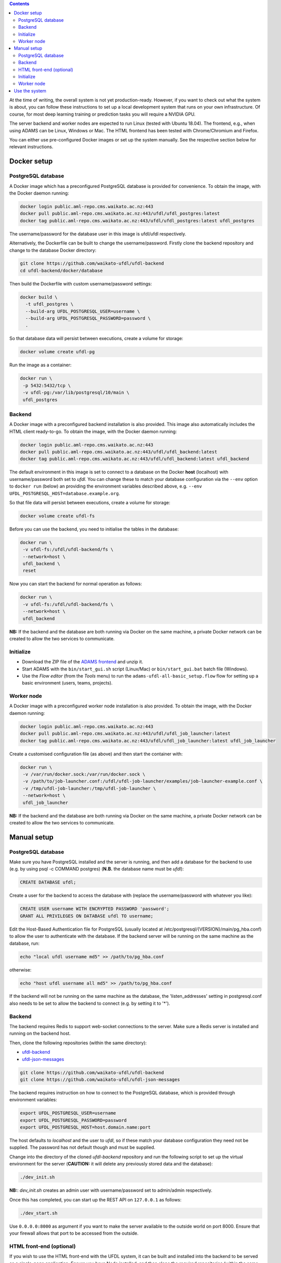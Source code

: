.. title: Getting started
.. slug: getting-started
.. date: 2020-09-15 15:23:32 UTC+12:00
.. tags:
.. category:
.. link:
.. description:
.. type: text

.. contents::

At the time of writing, the overall system is not yet production-ready. However, if you want to check out
what the system is about, you can follow these instructions to set up a local development system that runs
on your own infrastructure. Of course, for most deep learning training or prediction tasks you will
require a NVIDIA GPU.

The server backend and worker nodes are expected to run Linux (tested with Ubuntu 18.04). The frontend,
e.g., when using ADAMS can be Linux, Windows or Mac. The HTML frontend has been tested with Chrome/Chromium and Firefox.

You can either use pre-configured Docker images or set up the system manually. See the respective section below 
for relevant instructions.


Docker setup
============

PostgreSQL database
-------------------

A Docker image which has a preconfigured PostgreSQL database is provided for convenience. To obtain the image, with
the Docker daemon running:

.. code:: bash

   docker login public.aml-repo.cms.waikato.ac.nz:443
   docker pull public.aml-repo.cms.waikato.ac.nz:443/ufdl/ufdl_postgres:latest
   docker tag public.aml-repo.cms.waikato.ac.nz:443/ufdl/ufdl_postgres:latest ufdl_postgres

The username/password for the database user in this image is ufdl/ufdl respectively.

Alternatively, the Dockerfile can be built to change the username/password. Firstly clone the backend repository and
change to the database Docker directory:

.. code:: bash

   git clone https://github.com/waikato-ufdl/ufdl-backend
   cd ufdl-backend/docker/database

Then build the Dockerfile with custom username/password settings:

.. code:: bash

   docker build \
     -t ufdl_postgres \
     --build-arg UFDL_POSTGRESQL_USER=username \
     --build-arg UFDL_POSTGRESQL_PASSWORD=password \
     .

So that database data will persist between executions, create a volume for storage:

.. code:: bash

   docker volume create ufdl-pg

Run the image as a container:

.. code:: bash

   docker run \
    -p 5432:5432/tcp \
    -v ufdl-pg:/var/lib/postgresql/10/main \
    ufdl_postgres


Backend
-------

A Docker image with a preconfigured backend installation is also provided. This image also automatically includes the
HTML client ready-to-go. To obtain the image, with the Docker daemon running:

.. code:: bash

   docker login public.aml-repo.cms.waikato.ac.nz:443
   docker pull public.aml-repo.cms.waikato.ac.nz:443/ufdl/ufdl_backend:latest
   docker tag public.aml-repo.cms.waikato.ac.nz:443/ufdl/ufdl_backend:latest ufdl_backend

The default environment in this image is set to connect to a database on the Docker **host** (localhost) with
username/password both set to *ufdl*. You can change these to match your database configuration via the ``--env``
option to ``docker run`` (below) an providing the environment variables described above, e.g.
``--env UFDL_POSTGRESQL_HOST=database.example.org``.

So that file data will persist between executions, create a volume for storage:

.. code:: bash

   docker volume create ufdl-fs

Before you can use the backend, you need to initialise the tables in the database:

.. code:: bash

   docker run \
    -v ufdl-fs:/ufdl/ufdl-backend/fs \
    --network=host \
    ufdl_backend \
    reset

Now you can start the backend for normal operation as follows:

.. code:: bash

   docker run \
    -v ufdl-fs:/ufdl/ufdl-backend/fs \
    --network=host \
    ufdl_backend

**NB:** If the backend and the database are both running via Docker on the same machine, a private Docker network can
be created to allow the two services to communicate.


Initialize
----------

* Download the ZIP file of the `ADAMS frontend <ADAMSFrontend_>`__ and unzip it.
* Start ADAMS with the ``bin/start_gui.sh`` script (Linux/Mac) or ``bin/start_gui.bat`` batch file (Windows).
* Use the *Flow editor* (from the *Tools* menu) to run the ``adams-ufdl-all-basic_setup.flow`` flow for setting up a
  basic environment (users, teams, projects).


Worker node
-----------

A Docker image with a preconfigured worker node installation is also provided. To obtain the image, with the Docker
daemon running:

.. code:: bash

   docker login public.aml-repo.cms.waikato.ac.nz:443
   docker pull public.aml-repo.cms.waikato.ac.nz:443/ufdl/ufdl_job_launcher:latest
   docker tag public.aml-repo.cms.waikato.ac.nz:443/ufdl/ufdl_job_launcher:latest ufdl_job_launcher

Create a customised configuration file (as above) and then start the container with:

.. code:: bash

   docker run \
    -v /var/run/docker.sock:/var/run/docker.sock \
    -v /path/to/job-launcher.conf:/ufdl/ufdl-job-launcher/examples/job-launcher-example.conf \
    -v /tmp/ufdl-job-launcher:/tmp/ufdl-job-launcher \
    --network=host \
    ufdl_job_launcher

**NB:** If the backend and the database are both running via Docker on the same machine, a private Docker network can
be created to allow the two services to communicate.


Manual setup
============

PostgreSQL database
-------------------

Make sure you have PostgreSQL installed and the server is running, and then add a database for the backend
to use (e.g. by using psql -c COMMAND postgres) (**N.B.** the database name must be *ufdl*):

.. code:: sql

   CREATE DATABASE ufdl;

Create a user for the backend to access the database with (replace the username/password with whatever you like):

.. code:: sql

   CREATE USER username WITH ENCRYPTED PASSWORD 'password';
   GRANT ALL PRIVILEGES ON DATABASE ufdl TO username;

Edit the Host-Based Authentication file for PostgreSQL (usually located at /etc/postgresql/{VERSION}/main/pg_hba.conf)
to allow the user to authenticate with the database. If the backend server will be running on the same machine as the
database, run:

.. code:: bash

   echo "local ufdl username md5" >> /path/to/pg_hba.conf

otherwise:

.. code:: bash

   echo "host ufdl username all md5" >> /path/to/pg_hba.conf

If the backend will not be running on the same machine as the database, the 'listen_addresses' setting in
postgresql.conf also needs to be set to allow the backend to connect (e.g. by setting it to '*').


Backend
-------

The backend requires Redis to support web-socket connections to the server. Make sure a Redis server is installed
and running on the backend host.

Then, clone the following repositories (within the same directory):

* `ufdl-backend <Backend_>`__
* `ufdl-json-messages <JsonMessages_>`__

.. code:: bash

   git clone https://github.com/waikato-ufdl/ufdl-backend
   git clone https://github.com/waikato-ufdl/ufdl-json-messages

The backend requires instruction on how to connect to the PostgreSQL database, which is provided through environment
variables:

.. code:: bash

   export UFDL_POSTGRESQL_USER=username
   export UFDL_POSTGRESQL_PASSWORD=password
   export UFDL_POSTGRESQL_HOST=host.domain.name:port

The host defaults to *localhost* and the user to *ufdl*, so if these match your database configuration they need not
be supplied. The password has not default though and must be supplied.

Change into the directory of the cloned *ufdl-backend* repository and run the following script to set up
the virtual environment for the server (**CAUTION:** it will delete any previously stored data and the database):

.. code:: bash

   ./dev_init.sh

**NB:**: *dev_init.sh* creates an admin user with username/password set to admin/admin respectively.

Once this has completed, you can start up the REST API on ``127.0.0.1`` as follows:

.. code:: bash

   ./dev_start.sh

Use ``0.0.0.0:8000`` as argument if you want to make the server available to the outside world on port 8000.
Ensure that your firewall allows that port to be accessed from the outside.


HTML front-end (optional)
-------------------------

If you wish to use the HTML front-end with the UFDL system, it can be built and installed into the backend to be
served as a single-page application. Ensure you have Node installed, and then clone the required repositories
(within the same directory):

* `ufdl-ts-client <TypeScriptClient_>`__
* `ufdl-frontend-ts <HTMLFrontend_>`__

.. code:: bash

   git clone https://github.com/waikato-ufdl/ufdl-ts-client
   git clone https://github.com/waikato-ufdl/ufdl-frontend-ts

Build the client library:

.. code:: bash

   cd ufdl-ts-client
   npm install .
   npm run rebuild

Build the front-end:

.. code:: bash

   cd ../ufdl-frontend-ts
   npm install .
   npm run rebuild

Copy the built front-end into the backend for serving:

.. code:: bash

   cp -rf build /path/to/backend/venv.dev/lib/python3.7/site-packages/ufdl/html_client_app/static

The source clones for the client and front-end are no longer needed at this stage and can be safely deleted.


Initialize
----------

* Download the ZIP file of the `ADAMS frontend <ADAMSFrontend_>`__ and unzip it.
* Start ADAMS with the ``bin/start_gui.sh`` script (Linux/Mac) or ``bin/start_gui.bat`` batch file (Windows).
* Use the *Flow editor* (from the *Tools* menu) to run the ``adams-ufdl-all-basic_setup.flow`` flow for setting up a
  basic environment (users, teams, projects).


Worker node
-----------

On the worker node, clone the following repositories (within the same directory):

* `ufdl-json-messages <JsonMessages_>`__
* `ufdl-python-client <PythonClient_>`__
* `ufdl-job-launcher <JobLauncher_>`__

.. code:: bash

   git clone https://github.com/waikato-ufdl/ufdl-json-messages
   git clone https://github.com/waikato-ufdl/ufdl-python-client
   git clone https://github.com/waikato-ufdl/ufdl-job-launcher

Change into the directory of the cloned *ufdl-job-launcher* repository and run the following script to set up
the virtual environment:

.. code:: bash

   ./dev_init.sh

In the ``examples`` directory, you can copy the ``job-launcher-example.conf`` configuration to ``job-launcher.conf``
and then update the required parameters (if anything, should be only the ``url``).

Once this suits your system, you can start the job-launcher like this (from within the ``ufdl-job-launcher`` directory):

.. code:: bash

   ./venv.dev/bin/ufdl-joblauncher -C examples/job-launcher.conf -C


Use the system
==============

The following ADAMS flows are available to manage your datasets and run jobs (simply execute them with the *Flow editor*):

* ``adams-ufdl-core-manage_backend.flow`` - for managing the backend, starting jobs, etc.
* ``adams-ufdl-image-manage_image_classification_datasets.flow`` - manages image classification datasets
* ``adams-ufdl-image-manage_objected_detection_datasets.flow`` - manages object detection datasets
* ``adams-ufdl-speech-manage_speech_datasets.flow`` - manages speech datasets


.. _Backend: https://github.com/waikato-ufdl/ufdl-backend
.. _JsonMessages: https://github.com/waikato-ufdl/ufdl-json-messages
.. _PythonClient: https://github.com/waikato-ufdl/ufdl-python-client
.. _JavaClient: https://github.com/waikato-ufdl/ufdl-java-client
.. _TypeScriptClient: https://github.com/waikato-ufdl/ufdl-ts-client
.. _ADAMSFrontend: https://adams.cms.waikato.ac.nz/snapshots/ufdl/
.. _HTMLFrontend: https://github.com/waikato-ufdl/ufdl-frontend-ts
.. _JobLauncher: https://github.com/waikato-ufdl/ufdl-job-launcher
